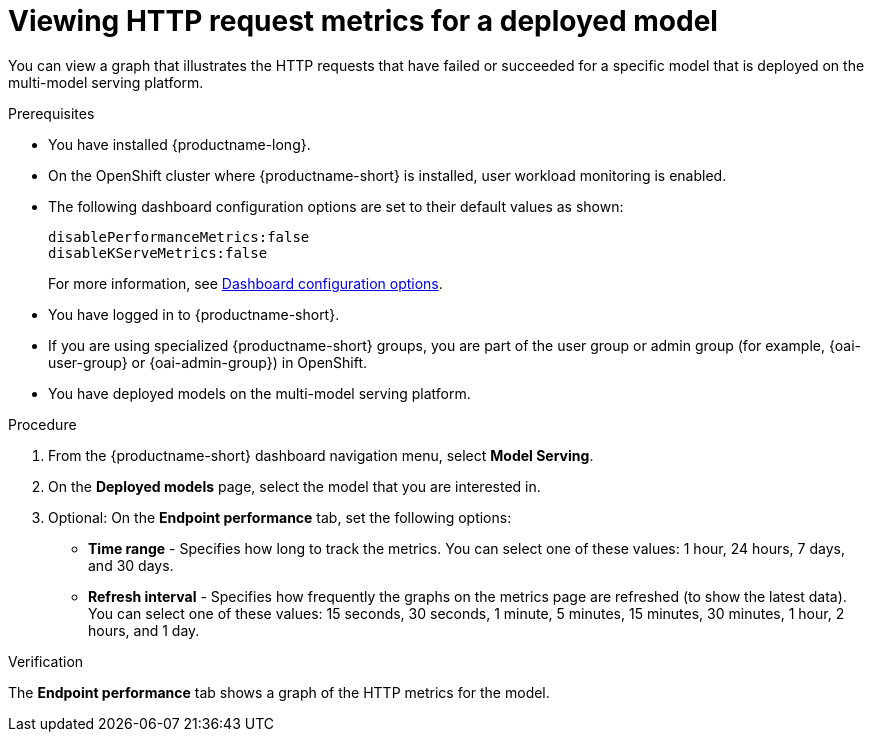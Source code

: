 :_module-type: PROCEDURE

[id="viewing-http-request-metrics-for-a-deployed-model_{context}"]
= Viewing HTTP request metrics for a deployed model

[role='_abstract']

You can view a graph that illustrates the HTTP requests that have failed or succeeded for a specific model that is deployed on the multi-model serving platform.

.Prerequisites
* You have installed {productname-long}.
* On the OpenShift cluster where {productname-short} is installed, user workload monitoring is enabled.
* The following dashboard configuration options are set to their default values as shown:
+
[source]
----
disablePerformanceMetrics:false
disableKServeMetrics:false
----
ifdef::upstream[]
For more information, see link:{odhdocshome}/managing_resources/#ref-dashboard-configuration-options_dashboard[Dashboard configuration options].
endif::[]
ifndef::upstream[]
For more information, see link:{rhoaidocshome}{default-format-url}/managing_resources/customizing-the-dashboard#ref-dashboard-configuration-options_dashboard[Dashboard configuration options].
endif::[] 
* You have logged in to {productname-short}.
ifndef::upstream[]
* If you are using specialized {productname-short} groups, you are part of the user group or admin group (for example, {oai-user-group} or {oai-admin-group}) in OpenShift.
endif::[]
ifdef::upstream[]
* If you are using specialized {productname-short} groups, you are part of the user group or admin group (for example, {odh-user-group} or {odh-admin-group}) in OpenShift.
endif::[]
* You have deployed models on the multi-model serving platform.

.Procedure 

. From the {productname-short} dashboard navigation menu, select *Model Serving*.

. On the *Deployed models* page, select the model that you are interested in.

. Optional: On the *Endpoint performance* tab, set the following options:

** *Time range* - Specifies how long to track the metrics. You can select one of these values: 1 hour, 24 hours, 7 days, and 30 days.

** *Refresh interval* - Specifies how frequently the graphs on the metrics page are refreshed (to show the latest data). You can select one of these values: 15 seconds, 30 seconds, 1 minute, 5 minutes, 15 minutes, 30 minutes, 1 hour, 2 hours, and 1 day.

.Verification

The *Endpoint performance* tab shows a graph of the HTTP metrics for the model.
